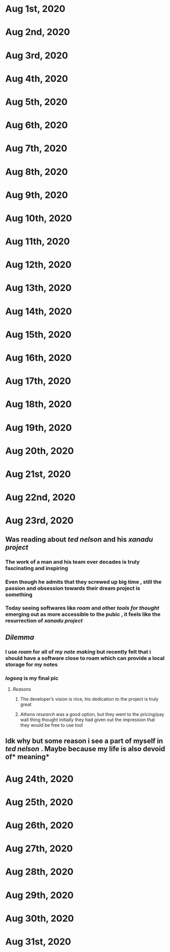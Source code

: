 * Aug 1st, 2020
* Aug 2nd, 2020
* Aug 3rd, 2020
* Aug 4th, 2020
* Aug 5th, 2020
* Aug 6th, 2020
* Aug 7th, 2020
* Aug 8th, 2020
* Aug 9th, 2020
* Aug 10th, 2020
* Aug 11th, 2020
* Aug 12th, 2020
* Aug 13th, 2020
* Aug 14th, 2020
* Aug 15th, 2020
* Aug 16th, 2020
* Aug 17th, 2020
* Aug 18th, 2020
* Aug 19th, 2020
* Aug 20th, 2020
* Aug 21st, 2020
* Aug 22nd, 2020
* Aug 23rd, 2020
** Was reading about [[ted nelson]]  and his [[xanadu project]]
*** The work of a man and his team over decades is truly fascinating and inspiring
*** Even though he admits that they screwed up big time , still the passion and obsession towards their dream project is something
*** Today seeing softwares like [[roam]] and other [[tools for thought]] emerging  out as more accessible to the pubic , it feels like the resurrection of [[xanadu project]]
** [[Dilemma]]
*** I use [[roam]]  for all of my [[note making]] but recently felt that i should have a software close to roam which can provide a local storage for my notes
*** [[logseq]] is my final pic
**** [[Reasons]]
***** The developer’s vision is nice, his dedication to the project is truly great
***** [[Athens research]] was a good option, but they went to the pricing/pay wall thing thought initially they had given out the impression that they would be free to use tool
** Idk why but some reason i see a part of myself in [[ted nelson]] . Maybe because my life is also devoid of* meaning*
* Aug 24th, 2020
* Aug 25th, 2020
* Aug 26th, 2020
* Aug 27th, 2020
* Aug 28th, 2020
* Aug 29th, 2020
* Aug 30th, 2020
* Aug 31st, 2020
